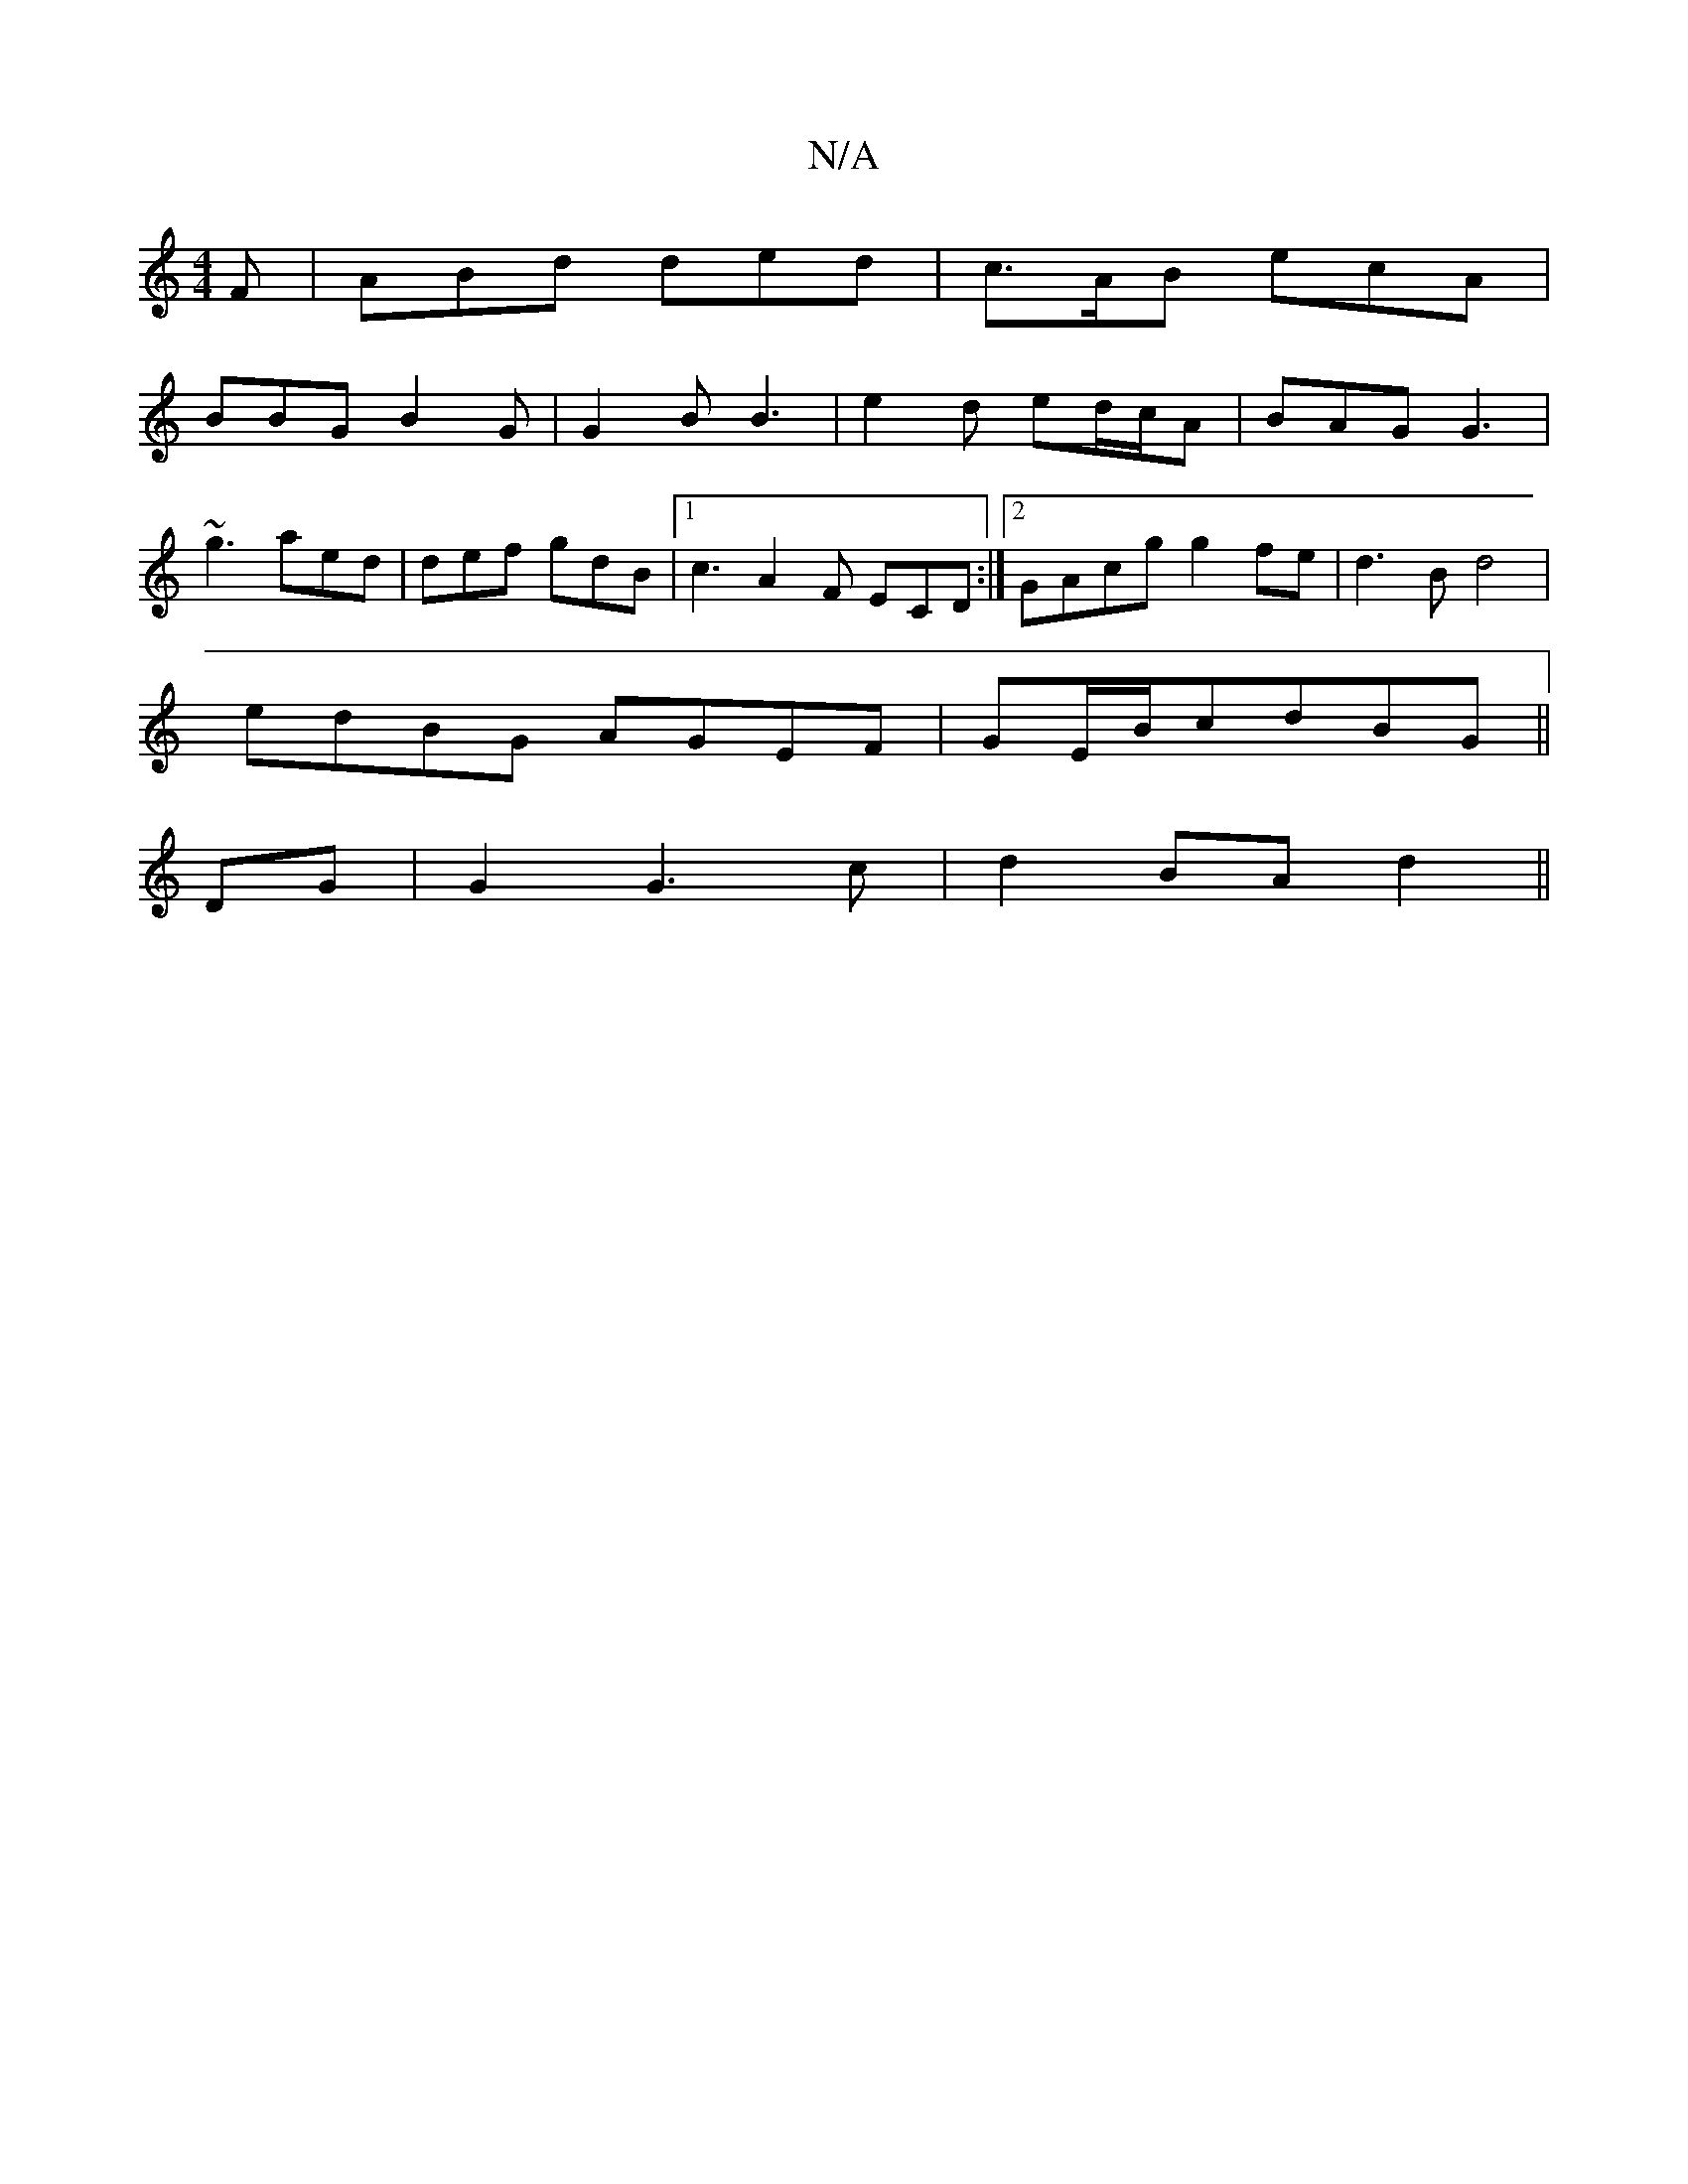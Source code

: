 X:1
T:N/A
M:4/4
R:N/A
K:Cmajor
F |ABd ded|c>AB ecA|
BBG B2G|G2B B3|e2d ed/c/A|BAG G3|
~g3 aed|def gdB|1 c3 A2F ECD:|2 GAcg g2fe| d3B d4 |
edBG AGEF | GE/B/cdBG ||
DG|G2 G3 c|d2 BA d2||

|:bab/a/ agf|g2b g2e|fdd edg|e2c eaf|gfe afe|